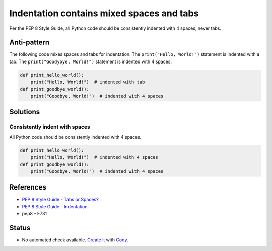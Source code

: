 Indentation contains mixed spaces and tabs
==========================================

Per the PEP 8 Style Guide, all Python code should be consistently indented with 4 spaces, never tabs.

Anti-pattern
------------

The following code mixes spaces and tabs for indentation. The ``print("Hello, World!")`` statement is indented with a tab. The ``print("Goodybye, World!")`` statement is indented with 4 spaces.

.. code:: python

    def print_hello_world():
	print("Hello, World!")  # indented with tab
    def print_goodbye_world():
        print("Goodbye, World!")  # indented with 4 spaces

Solutions
---------

Consistently indent with spaces
...............................

All Python code should be consistently indented with 4 spaces.

.. code:: python

    def print_hello_world():
        print("Hello, World!")  # indented with 4 spaces
    def print_goodbye_world():
        print("Goodbye, World!")  # indented with 4 spaces


References
----------

- `PEP 8 Style Guide - Tabs or Spaces? <http://legacy.python.org/dev/peps/pep-0008/#tabs-or-spaces>`_
- `PEP 8 Style Guide - Indentation <http://legacy.python.org/dev/peps/pep-0008/#indentation>`_
- pep8 - E731

Status
------

- No automated check available. `Create it <https://www.quantifiedcode.com/app/patterns>`_ with `Cody <http://docs.quantifiedcode.com/patterns/language/index.html>`_.
